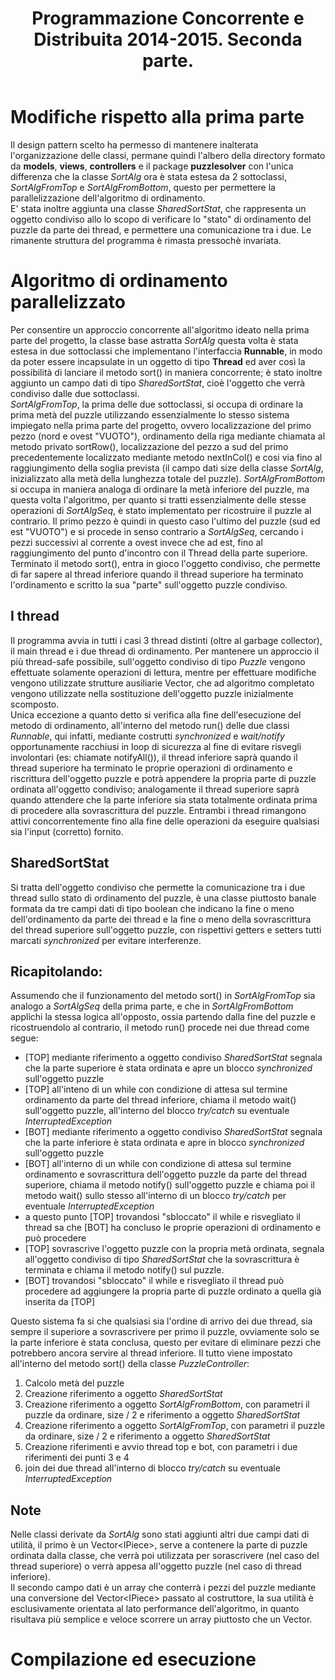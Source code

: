 #+AUTOR: Andrea Giacomo Baldan 579117
#+EMAIL: a.g.baldan@gmail.com
#+TITLE: Programmazione Concorrente e Distribuita 2014-2015. Seconda parte.
#+LaTeX_HEADER: \usepackage{titlesec}
#+LaTeX_HEADER: \titleformat{\section}{\normalfont\Large\bfseries}{\thesection}{1em}{}[{\titlerule[0.8pt]}]
#+LaTeX_HEADER: \usepackage[T1]{fontenc} 
#+LaTeX_HEADER: \usepackage{libertine}
#+LaTeX_HEADER: \renewcommand*\oldstylenums[1]{{\fontfamily{fxlj}\selectfont #1}}
#+LaTeX_HEADER: \definecolor{wine-stain}{rgb}{0.5,0,0}
#+LaTeX_HEADER: \hypersetup{colorlinks, linkcolor=wine-stain, linktoc=all}
#+LaTeX_HEADER: \usepackage{lmodern}
#+LaTeX_HEADER: \lstset{basicstyle=\normalfont\ttfamily\small,numberstyle=\small,breaklines=true,frame=tb,tabsize=1,showstringspaces=false,numbers=left,commentstyle=\color{grey},keywordstyle=\color{black}\bfseries,stringstyle=\color{red}}
#+LaTeX_HEADER: \newenvironment{changemargin}[2]{\list{}{\rightmargin#2\leftmargin#1\parsep=0pt\topsep=0pt\partopsep=0pt}\item[]}{\endlist}
#+LaTeX_HEADER: \newenvironment{indentmore}{\begin{changemargin}{1cm}{0cm}}{\end{changemargin}}

* Modifiche rispetto alla prima parte 

Il design pattern scelto ha permesso di mantenere inalterata l'organizzazione
delle classi, permane quindi l'albero della directory formato da *models*,
*views*, *controllers* e il package *puzzlesolver* con l'unica differenza che
la classe /SortAlg/ ora è stata estesa da 2 sottoclassi, /SortAlgFromTop/ e
/SortAlgFromBottom/, questo per permettere la parallelizzazione dell'algoritmo
di ordinamento.\\
E' stata inoltre aggiunta una classe /SharedSortStat/, che rappresenta un
oggetto condiviso allo lo scopo di verificare lo "stato" di ordinamento del
puzzle da parte dei thread, e permettere una comunicazione tra i due. Le
rimanente struttura del programma è rimasta pressochè invariata.

* Algoritmo di ordinamento parallelizzato

Per consentire un approccio concorrente all'algoritmo ideato nella prima parte
del progetto, la classe base astratta /SortAlg/ questa volta è stata estesa in
due sottoclassi che implementano l'interfaccia *Runnable*, in modo da poter
essere incapsulate in un oggetto di tipo *Thread* ed aver così la possibilità
di lanciare il metodo sort() in maniera concorrente; è stato inoltre aggiunto
un campo dati di tipo /SharedSortStat/, cioè l'oggetto che verrà condiviso
dalle due sottoclassi.\\
/SortAlgFromTop/, la prima delle due sottoclassi, si occupa di ordinare la
prima metà del puzzle utilizzando essenzialmente lo stesso sistema impiegato
nella prima parte del progetto, ovvero localizzazione del primo pezzo (nord e
ovest "VUOTO"), ordinamento della riga mediante chiamata al metodo privato
sortRow(), localizzazione del pezzo a sud del primo precedentemente localizzato
mediante metodo nextInCol() e cosi via fino al raggiungimento della soglia
prevista (il campo dati size della classe /SortAlg/, inizializzato alla metà
della lunghezza totale del puzzle). /SortAlgFromBottom/ si occupa in maniera
analoga di ordinare la metà inferiore del puzzle, ma questa volta l'algoritmo,
per quanto si tratti essenzialmente delle stesse operazioni di /SortAlgSeq/, è
stato implementato per ricostruire il puzzle al contrario. Il primo pezzo è
quindi in questo caso l'ultimo del puzzle (sud ed est "VUOTO") e si procede in
senso contrario a /SortAlgSeq/, cercando i pezzi successivi al corrente a ovest
invece che ad est, fino al raggiungimento del punto d'incontro con il Thread
della parte superiore.\\
Terminato il metodo sort(), entra in gioco l'oggetto condiviso, che permette di
far sapere al thread inferiore quando il thread superiore ha terminato
l'ordinamento e scritto la sua "parte" sull'oggetto puzzle condiviso.

** I thread

Il programma avvia in tutti i casi 3 thread distinti (oltre al garbage
collector), il main thread e i due thread di ordinamento. Per mantenere un
approccio il più thread-safe possibile, sull'oggetto condiviso di tipo /Puzzle/
vengono effettuate solamente operazioni di lettura, mentre per effettuare
modifiche vengono utilizzate strutture ausiliarie Vector, che ad algoritmo
completato vengono utilizzate nella sostituzione dell'oggetto puzzle
inizialmente scomposto.\\
Unica eccezione a quanto detto si verifica alla fine dell'esecuzione del metodo
di ordinamento, all'interno del metodo run() delle due classi /Runnable/, qui
infatti, mediante costrutti /synchronized/ e /wait/notify/ opportunamente
racchiusi in loop di sicurezza al fine di evitare risvegli involontari (es:
chiamate notifyAll()), il thread inferiore saprà quando il thread superiore ha
terminato le proprie operazioni di ordinamento e riscrittura dell'oggetto
puzzle e potrà appendere la propria parte di puzzle ordinata all'oggetto
condiviso; analogamente il thread superiore saprà quando attendere che la parte
inferiore sia stata totalmente ordinata prima di procedere alla sovrascrittura
del puzzle. Entrambi i thread rimangono attivi concorrentemente fino alla fine
delle operazioni da eseguire qualsiasi sia l'input (corretto) fornito.

** SharedSortStat

Si tratta dell'oggetto condiviso che permette la comunicazione tra i due thread
sullo stato di ordinamento del puzzle, è una classe piuttosto banale formata da
tre campi dati di tipo boolean che indicano la fine o meno dell'ordinamento da
parte dei thread e la fine o meno della sovrascrittura del thread superiore
sull'oggetto puzzle, con rispettivi getters e setters tutti marcati
/synchronized/ per evitare interferenze.

** Ricapitolando:

Assumendo che il funzionamento del metodo sort() in /SortAlgFromTop/ sia
analogo a /SortAlgSeq/ della prima parte, e che in /SortAlgFromBottom/ applichi
la stessa logica all'opposto, ossia partendo dalla fine del puzzle e
ricostruendolo al contrario, il metodo run() procede nei due thread come segue:

- [TOP] mediante riferimento a oggetto condiviso /SharedSortStat/ segnala che
  la parte superiore è stata ordinata e apre un blocco /synchronized/
  sull'oggetto puzzle
- [TOP] all'inteno di un while con condizione di attesa sul termine ordinamento
  da parte del thread inferiore, chiama il metodo wait() sull'oggetto puzzle,
  all'interno del blocco /try/catch/ su eventuale /InterruptedException/
- [BOT] mediante riferimento a oggetto condiviso /SharedSortStat/ segnala che
  la parte inferiore è stata ordinata e apre in blocco /synchronized/
  sull'oggetto puzzle
- [BOT] all'interno di un while con condizione di attesa sul termine
  ordinamento e sovrascrittura dell'oggetto puzzle da parte del thread
  superiore, chiama il metodo notify() sull'oggetto puzzle e chiama poi il
  metodo wait() sullo stesso all'interno di un blocco /try/catch/ per eventuale
  /InterruptedException/
- a questo punto [TOP] trovandosi "sbloccato" il while e risvegliato il thread
  sa che [BOT] ha concluso le proprie operazioni di ordinamento e può procedere
- [TOP] sovrascrive l'oggetto puzzle con la propria metà ordinata, segnala
  all'oggetto condiviso di tipo /SharedSortStat/ che la sovrascrittura è
  terminata e chiama il metodo notify() sul puzzle.
- [BOT] trovandosi "sbloccato" il while e risvegliato il thread può procedere
  ad aggiungere la propria parte di puzzle ordinato a quella già inserita da
  [TOP]

Questo sistema fa si che qualsiasi sia l'ordine di arrivo dei due thread, sia
sempre il superiore a sovrascrivere per primo il puzzle, ovviamente solo se la
parte inferiore è stata conclusa, questo per evitare di eliminare pezzi che
potrebbero ancora servire al thread inferiore. Il tutto viene impostato
all'interno del metodo sort() della classe /PuzzleController/:

1. Calcolo metà del puzzle
2. Creazione riferimento a oggetto /SharedSortStat/
3. Creazione riferimento a oggetto /SortAlgFromBottom/, con parametri il puzzle
   da ordinare, size / 2 e riferimento a oggetto /SharedSortStat/
4. Creazione riferimento a oggetto /SortAlgFromTop/, con parametri il puzzle da
   ordinare, size / 2 e riferimento a oggetto /SharedSortStat/
5. Creazione riferimenti e avvio thread top e bot, con parametri i due
   riferimenti dei punti 3 e 4
6. join dei due thread all'interno di blocco /try/catch/ su eventuale
   /InterruptedException/

** Note

Nelle classi derivate da /SortAlg/ sono stati aggiunti altri due campi dati
di utilità, il primo è un Vector<IPiece>, serve a contenere la parte di puzzle
ordinata dalla classe, che verrà poi utilizzata per sorascrivere (nel caso del
thread superiore) o verrà appesa all'oggetto puzzle (nel caso di thread
inferiore).\\
Il secondo campo dati è un array che conterrà i pezzi del puzzle mediante una
conversione del Vector<IPiece> passato al costruttore, la sua utilità è
esclusivamente orientata al lato performance dell'algoritmo, in quanto
risultava più semplice e veloce scorrere un array piuttosto che un Vector.

* Compilazione ed esecuzione
